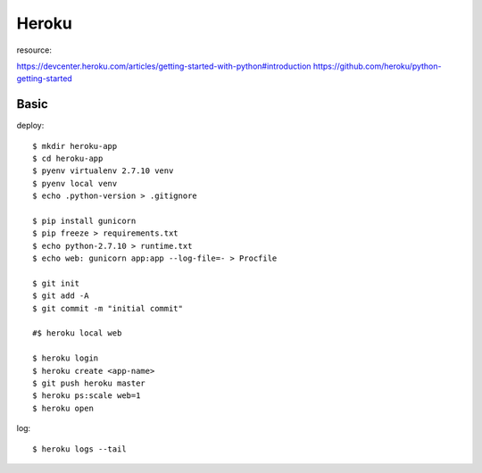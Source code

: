 ========================================
Heroku
========================================
.. highlight:: bash

resource:

https://devcenter.heroku.com/articles/getting-started-with-python#introduction
https://github.com/heroku/python-getting-started

Basic
==================
deploy::

  $ mkdir heroku-app
  $ cd heroku-app
  $ pyenv virtualenv 2.7.10 venv
  $ pyenv local venv
  $ echo .python-version > .gitignore

  $ pip install gunicorn
  $ pip freeze > requirements.txt
  $ echo python-2.7.10 > runtime.txt
  $ echo web: gunicorn app:app --log-file=- > Procfile

  $ git init
  $ git add -A
  $ git commit -m "initial commit"

  #$ heroku local web

  $ heroku login
  $ heroku create <app-name>
  $ git push heroku master
  $ heroku ps:scale web=1
  $ heroku open

log::

  $ heroku logs --tail
